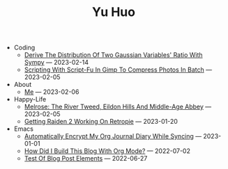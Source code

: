 #+TITLE: Yu Huo

- Coding
  - [[file:coding/sympy-gaussian-quotient.org][Derive The Distribution Of Two Gaussian Variables' Ratio With Sympy]] --- 2023-02-14
  - [[file:coding/script-fu.org][Scripting With Script-Fu In Gimp To Compress Photos In Batch]] --- 2023-02-05
- About
  - [[file:about/me.org][Me]] --- 2023-02-06
- Happy-Life
  - [[file:happy-life/melrose.org][Melrose: The River Tweed, Eildon Hills And Middle-Age Abbey]] --- 2023-02-05
  - [[file:happy-life/raiden2.org][Getting Raiden 2 Working On Retropie]] --- 2023-01-20
- Emacs
  - [[file:emacs/synced-encrypted-journal.org][Automatically Encrypt My Org Journal Diary While Syncing]] --- 2023-01-01
  - [[file:emacs/build-blog.org][How Did I Build This Blog With Org Mode?]] --- 2022-07-02
  - [[file:emacs/test.org][Test Of Blog Post Elements]] --- 2022-06-27